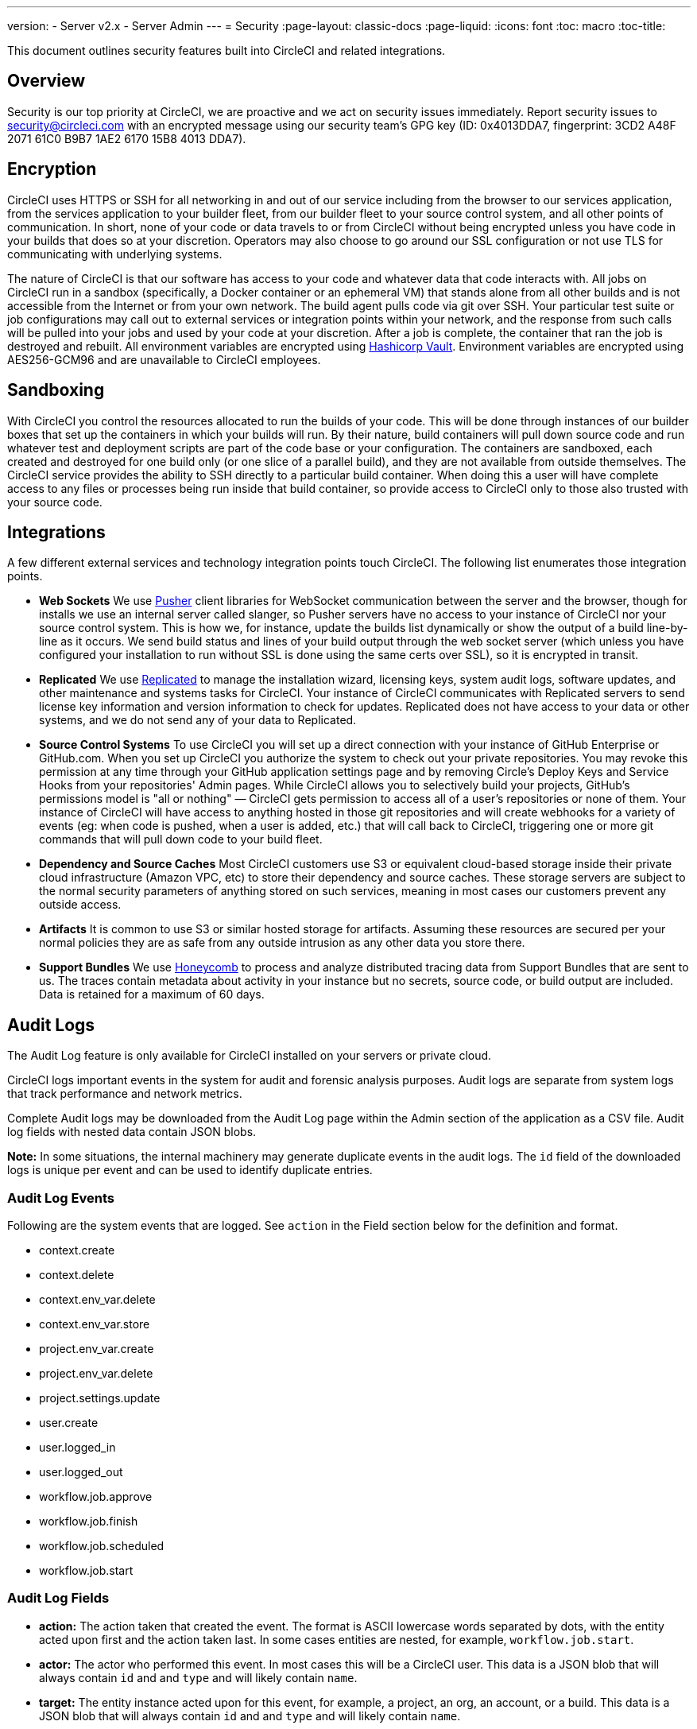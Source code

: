 ---
version:
- Server v2.x
- Server Admin
---
= Security
:page-layout: classic-docs
:page-liquid:
:icons: font
:toc: macro
:toc-title:

This document outlines security features built into CircleCI and related integrations.



== Overview
Security is our top priority at CircleCI, we are proactive and we act on security issues immediately. Report security issues to security@circleci.com with an encrypted message using our security team's GPG key (ID: 0x4013DDA7, fingerprint: 3CD2 A48F 2071 61C0 B9B7 1AE2 6170 15B8 4013 DDA7).

== Encryption
CircleCI uses HTTPS or SSH for all networking in and out of our service including from the browser to our services application, from the services application to your builder fleet, from our builder fleet to your source control system, and all other points of communication. In short, none of your code or data travels to or from CircleCI without being encrypted unless you have code in your builds that does so at your discretion. Operators may also choose to go around our SSL configuration or not use TLS for communicating with underlying systems.

The nature of CircleCI is that our software has access to your code and whatever data that code interacts with. All jobs on CircleCI run in a sandbox (specifically, a Docker container or an ephemeral VM) that stands alone from all other builds and is not accessible from the Internet or from your own network. The build agent pulls code via git over SSH. Your particular test suite or job configurations may call out to external services or integration points within your network, and the response from such calls will be pulled into your jobs and used by your code at your discretion. After a job is complete, the container that ran the job is destroyed and rebuilt. All environment variables are encrypted using https://www.vaultproject.io/[Hashicorp Vault]. Environment variables are encrypted using AES256-GCM96 and are unavailable to CircleCI employees.

== Sandboxing
With CircleCI you control the resources allocated to run the builds of your code. This will be done through instances of our builder boxes that set up the containers in which your builds will run. By their nature, build containers will pull down source code and run whatever test and deployment scripts are part of the code base or your configuration. The containers are sandboxed, each created and destroyed for one build only (or one slice of a parallel build), and they are not available from outside themselves. The CircleCI service provides the ability to SSH directly to a particular build container. When doing this a user will have complete access to any files or processes being run inside that build container, so provide access to CircleCI only to those also trusted with your source code.

== Integrations
A few different external services and technology integration points touch CircleCI. The following list enumerates those integration points.

- **Web Sockets** We use https://pusher.com/[Pusher] client libraries for WebSocket communication between the server and the browser, though for installs we use an internal server called slanger, so Pusher servers have no access to your instance of CircleCI nor your source control system. This is how we, for instance, update the builds list dynamically or show the output of a build line-by-line as it occurs. We send build status and lines of your build output through the web socket server (which unless you have configured your installation to run without SSL is done using the same certs over SSL), so it is encrypted in transit.

- **Replicated** We use http://www.replicated.com/[Replicated] to manage the installation wizard, licensing keys, system audit logs, software updates, and other maintenance and systems tasks for CircleCI. Your instance of CircleCI communicates with Replicated servers to send license key information and version information to check for updates. Replicated does not have access to your data or other systems, and we do not send any of your data to Replicated.

- **Source Control Systems** To use CircleCI you will set up a direct connection with your instance of GitHub Enterprise or GitHub.com. When you set up CircleCI you authorize the system to check out your private repositories. You may revoke this permission at any time through your GitHub application settings page and by removing Circle's Deploy Keys and Service Hooks from your repositories' Admin pages. While CircleCI allows you to selectively build your projects, GitHub's permissions model is "all or nothing" — CircleCI gets permission to access all of a user's repositories or none of them. Your instance of CircleCI will have access to anything hosted in those git repositories and will create webhooks for a variety of events (eg: when code is pushed, when a user is added, etc.) that will call back to CircleCI, triggering one or more git commands that will pull down code to your build fleet.

- **Dependency and Source Caches** Most CircleCI customers use S3 or equivalent cloud-based storage inside their private cloud infrastructure (Amazon VPC, etc) to store their dependency and source caches. These storage servers are subject to the normal security parameters of anything stored on such services, meaning in most cases our customers prevent any outside access.

- **Artifacts** It is common to use S3 or similar hosted storage for artifacts. Assuming these resources are secured per your normal policies they are as safe from any outside intrusion as any other data you store there.

- **Support Bundles** We use https://www.honeycomb.io/[Honeycomb] to process and analyze distributed tracing data from Support Bundles that are sent to us. The traces contain metadata about activity in your instance but no secrets, source code, or build output are included. Data is retained for a maximum of 60 days.

== Audit Logs
The Audit Log feature is only available for CircleCI installed on your servers or private cloud.

CircleCI logs important events in the system for audit and forensic analysis purposes. Audit logs are separate from system logs that track performance and network metrics.

Complete Audit logs may be downloaded from the Audit Log page within the Admin section of the application as a CSV file.  Audit log fields with nested data contain JSON blobs.

**Note:** In some situations, the internal machinery may generate duplicate events in the audit logs. The `id` field of the downloaded logs is unique per event and can be used to identify duplicate entries.

=== Audit Log Events

// TODO: automate this from event-cataloger
Following are the system events that are logged. See `action` in the Field section below for the definition and format.

- context.create
- context.delete
- context.env_var.delete
- context.env_var.store
- project.env_var.create
- project.env_var.delete
- project.settings.update
- user.create
- user.logged_in
- user.logged_out
- workflow.job.approve
- workflow.job.finish
- workflow.job.scheduled
- workflow.job.start


=== Audit Log Fields

- **action:** The action taken that created the event. The format is ASCII lowercase words separated by dots, with the entity acted upon first and the action taken last. In some cases entities are nested, for example, `workflow.job.start`.
- **actor:** The actor who performed this event. In most cases this will be a CircleCI user. This data is a JSON blob that will always contain `id` and and `type` and will likely contain `name`.
- **target:** The entity instance acted upon for this event, for example, a project, an org, an account, or a build. This data is a JSON blob that will always contain `id` and and `type` and will likely contain `name`.
- **payload:** A JSON blob of action-specific information. The schema of the payload is expected to be consistent for all events with the same `action` and `version`.
- **occurred_at:** When the event occurred in UTC expressed in ISO-8601 format with up to nine digits of fractional precision, for example '2017-12-21T13:50:54.474Z'.
- **metadata:** A set of key/value pairs that can be attached to any event. All keys and values are strings. This can be used to add additional information to certain types of events.
- **id:** A UUID that uniquely identifies this event. This is intended to allow consumers of events to identify duplicate deliveries.
- **version:** Version of the event schema. Currently the value will always be 1. Later versions may have different values to accommodate schema changes.
- **scope:** If the target is owned by an Account in the CircleCI domain model, the account field should be filled in with the Account name and ID. This data is a JSON blob that will always contain `id` and `type` and will likely contain `name`.
- **success:** A flag to indicate if the action was successful.
- **request:** If this event was triggered by an external request this data will be populated and may be used to connect events that originate from the same external request. The format is a JSON blob containing `id` (the request ID assigned to this request by CircleCI), `ip_address` (the original IP address in IPV4 dotted notation from which the request was made, eg. 127.0.0.1), and `client_trace_id` (the client trace ID header, if present, from the 'X-Client-Trace-Id' HTTP header of the original request).

== Checklist To Using CircleCI Securely as a Customer

If you are getting started with CircleCI there are some things you can ask your team to consider for security best practices as _users_ of CircleCI:

- Minimise the number of secrets (private keys / environment variables) your
  build needs and rotate secrets regularly.
  - It is important to rotate secrets regularly in your organization, especially as team members come and go.
  - Rotating secrets regularly means your secrets are only active for a certain amount of time, helping to reduce possible risks if keys are compromised.
  - Ensure the secrets you _do_ use are of limited scope - with only enough permissions for the purposes of your build. Consider carefully adjudicating the role and permission systems of other platforms you use outside of CircleCI; for example, when using something such as IAM permissions on AWS, or Github's https://developer.github.com/v3/guides/managing-deploy-keys/#machine-users[Machine User] feature.
- Sometimes user misuse of certain tools might accidentally print secrets to stdout which will land in your logs. Please be aware of:
  - running `env` or `printenv` which will print all your environment variables to stdout.
  - literally printing secrets in your codebase or in your shell with `echo`.
  - programs or debugging tools that print secrets on error.
- Consult your VCS provider's permissions for your organization (if you are in an organizations) and try to follow the https://en.wikipedia.org/wiki/Principle_of_least_privilege[Principle of Least Privilege].
- Use Restricted Contexts with teams to share environment variables with a select security group. Read through the <<contexts#restricting-a-context,contexts>> document to learn more.
- Ensure you audit who has access to SSH keys in your organization.
- Ensure that your team is using Two-Factor Authentication (2FA) with your VCS (https://help.github.com/en/articles/securing-your-account-with-two-factor-authentication-2fa[Github 2FA], https://confluence.atlassian.com/bitbucket/two-step-verification-777023203.html[Bitbucket]). If a user's GitHub or Bitbucket account is compromised a nefarious actor could push code or potentially steal secrets.
- If your project is open source and public, please make note of whether or not you want to share your environment variables. On CircleCI, you can change a project's settings to control whether your environment variables can pass on to _forked versions of your repo_. This is **not enabled** by default. You can read more about these settings and open source security in our <<oss#security,Open Source Projects document>>.
